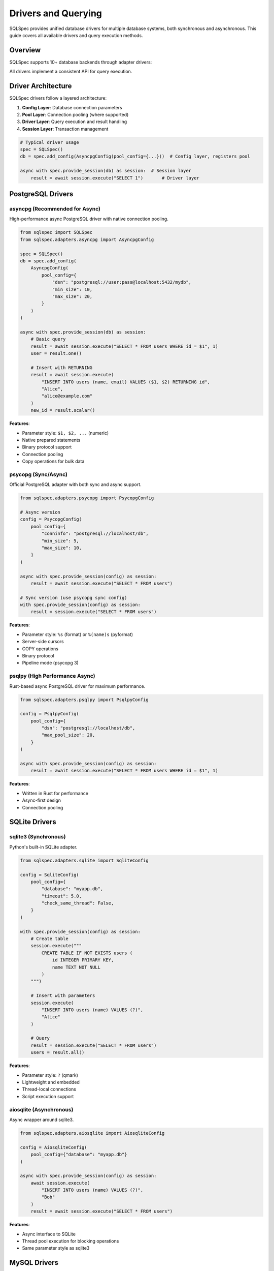 =====================
Drivers and Querying
=====================

SQLSpec provides unified database drivers for multiple database systems, both synchronous and asynchronous. This guide covers all available drivers and query execution methods.

Overview
--------

SQLSpec supports 10+ database backends through adapter drivers:

.. grid:: 2

   .. grid-item-card:: PostgreSQL
      :columns: 6

      - asyncpg (async)
      - psycopg (sync/async)
      - psqlpy (async)
      - ADBC (sync/async)

   .. grid-item-card:: SQLite
      :columns: 6

      - sqlite3 (sync)
      - aiosqlite (async)
      - ADBC (sync/async)

   .. grid-item-card:: MySQL
      :columns: 6

      - asyncmy (async)

   .. grid-item-card:: Other Databases
      :columns: 6

      - DuckDB (sync)
      - Oracle (sync/async)
      - BigQuery (sync)

All drivers implement a consistent API for query execution.

Driver Architecture
-------------------

SQLSpec drivers follow a layered architecture:

1. **Config Layer**: Database connection parameters
2. **Pool Layer**: Connection pooling (where supported)
3. **Driver Layer**: Query execution and result handling
4. **Session Layer**: Transaction management

.. code-block:: python

   # Typical driver usage
   spec = SQLSpec()
   db = spec.add_config(AsyncpgConfig(pool_config={...}))  # Config layer, registers pool

   async with spec.provide_session(db) as session:  # Session layer
       result = await session.execute("SELECT 1")       # Driver layer

PostgreSQL Drivers
------------------

asyncpg (Recommended for Async)
^^^^^^^^^^^^^^^^^^^^^^^^^^^^^^^

High-performance async PostgreSQL driver with native connection pooling.

.. code-block:: python

   from sqlspec import SQLSpec
   from sqlspec.adapters.asyncpg import AsyncpgConfig

   spec = SQLSpec()
   db = spec.add_config(
       AsyncpgConfig(
           pool_config={
               "dsn": "postgresql://user:pass@localhost:5432/mydb",
               "min_size": 10,
               "max_size": 20,
           }
       )
   )

   async with spec.provide_session(db) as session:
       # Basic query
       result = await session.execute("SELECT * FROM users WHERE id = $1", 1)
       user = result.one()

       # Insert with RETURNING
       result = await session.execute(
           "INSERT INTO users (name, email) VALUES ($1, $2) RETURNING id",
           "Alice",
           "alice@example.com"
       )
       new_id = result.scalar()

**Features**:

- Parameter style: ``$1, $2, ...`` (numeric)
- Native prepared statements
- Binary protocol support
- Connection pooling
- Copy operations for bulk data

psycopg (Sync/Async)
^^^^^^^^^^^^^^^^^^^^

Official PostgreSQL adapter with both sync and async support.

.. code-block:: python

   from sqlspec.adapters.psycopg import PsycopgConfig

   # Async version
   config = PsycopgConfig(
       pool_config={
           "conninfo": "postgresql://localhost/db",
           "min_size": 5,
           "max_size": 10,
       }
   )

   async with spec.provide_session(config) as session:
       result = await session.execute("SELECT * FROM users")

   # Sync version (use psycopg sync config)
   with spec.provide_session(config) as session:
       result = session.execute("SELECT * FROM users")

**Features**:

- Parameter style: ``%s`` (format) or ``%(name)s`` (pyformat)
- Server-side cursors
- COPY operations
- Binary protocol
- Pipeline mode (psycopg 3)

psqlpy (High Performance Async)
^^^^^^^^^^^^^^^^^^^^^^^^^^^^^^^^

Rust-based async PostgreSQL driver for maximum performance.

.. code-block:: python

   from sqlspec.adapters.psqlpy import PsqlpyConfig

   config = PsqlpyConfig(
       pool_config={
           "dsn": "postgresql://localhost/db",
           "max_pool_size": 20,
       }
   )

   async with spec.provide_session(config) as session:
       result = await session.execute("SELECT * FROM users WHERE id = $1", 1)

**Features**:

- Written in Rust for performance
- Async-first design
- Connection pooling

SQLite Drivers
--------------

sqlite3 (Synchronous)
^^^^^^^^^^^^^^^^^^^^^

Python's built-in SQLite adapter.

.. code-block:: python

   from sqlspec.adapters.sqlite import SqliteConfig

   config = SqliteConfig(
       pool_config={
           "database": "myapp.db",
           "timeout": 5.0,
           "check_same_thread": False,
       }
   )

   with spec.provide_session(config) as session:
       # Create table
       session.execute("""
           CREATE TABLE IF NOT EXISTS users (
               id INTEGER PRIMARY KEY,
               name TEXT NOT NULL
           )
       """)

       # Insert with parameters
       session.execute(
           "INSERT INTO users (name) VALUES (?)",
           "Alice"
       )

       # Query
       result = session.execute("SELECT * FROM users")
       users = result.all()

**Features**:

- Parameter style: ``?`` (qmark)
- Lightweight and embedded
- Thread-local connections
- Script execution support

aiosqlite (Asynchronous)
^^^^^^^^^^^^^^^^^^^^^^^^

Async wrapper around sqlite3.

.. code-block:: python

   from sqlspec.adapters.aiosqlite import AiosqliteConfig

   config = AiosqliteConfig(
       pool_config={"database": "myapp.db"}
   )

   async with spec.provide_session(config) as session:
       await session.execute(
           "INSERT INTO users (name) VALUES (?)",
           "Bob"
       )
       result = await session.execute("SELECT * FROM users")

**Features**:

- Async interface to SQLite
- Thread pool execution for blocking operations
- Same parameter style as sqlite3

MySQL Drivers
-------------

asyncmy (Asynchronous)
^^^^^^^^^^^^^^^^^^^^^^

Pure Python async MySQL/MariaDB driver.

.. code-block:: python

   from sqlspec.adapters.asyncmy import AsyncmyConfig

   config = AsyncmyConfig(
       pool_config={
           "host": "localhost",
           "port": 3306,
           "user": "myuser",
           "password": "mypassword",
           "database": "mydb",
           "minsize": 1,
           "maxsize": 10,
       }
   )

   async with spec.provide_session(config) as session:
       result = await session.execute(
           "SELECT * FROM users WHERE id = %s",
           1
       )

**Features**:

- Parameter style: ``%s`` (format)
- Connection pooling
- MySQL-specific types
- Character set support

Other Database Drivers
----------------------

DuckDB (Analytical Database)
^^^^^^^^^^^^^^^^^^^^^^^^^^^^^

In-process analytical database optimized for OLAP workloads.

.. code-block:: python

   from sqlspec.adapters.duckdb import DuckDBConfig

   # In-memory
   config = DuckDBConfig()

   # Persistent
   config = DuckDBConfig(
       pool_config={"database": "analytics.duckdb"}
   )

   with spec.provide_session(config) as session:
       # Create table from Parquet
       session.execute("""
           CREATE TABLE users AS
           SELECT * FROM read_parquet('users.parquet')
       """)

       # Analytical query
       result = session.execute("""
           SELECT date_trunc('day', created_at) as day,
                  count(*) as user_count
           FROM users
           GROUP BY day
           ORDER BY day
       """)

**Features**:

- OLAP-optimized query engine
- Parquet/CSV support
- Columnar storage
- Fast aggregations

Oracle Database
^^^^^^^^^^^^^^^

Oracle database support with python-oracledb.

.. code-block:: python

   from sqlspec.adapters.oracledb import OracleDBConfig

   config = OracleDBConfig(
       pool_config={
           "user": "myuser",
           "password": "mypassword",
           "dsn": "localhost:1521/ORCLPDB",
       }
   )

   with spec.provide_session(config) as session:
       result = session.execute(
           "SELECT * FROM employees WHERE employee_id = :id",
           id=100
       )

**Features**:

- Parameter style: ``:name`` (named)
- Both sync and async modes
- Connection pooling
- Oracle-specific types

BigQuery
^^^^^^^^

Google Cloud BigQuery for large-scale analytics.

.. code-block:: python

   from sqlspec.adapters.bigquery import BigQueryConfig

   config = BigQueryConfig(
       pool_config={
           "project": "my-project",
           "credentials": credentials_object,
       }
   )

   with spec.provide_session(config) as session:
       result = session.execute("""
           SELECT DATE(timestamp) as date,
                  COUNT(*) as events
           FROM `project.dataset.events`
           WHERE timestamp >= @start_date
           GROUP BY date
       """, start_date=datetime.date(2025, 1, 1))

**Features**:

- Parameter style: ``@name`` (named_at)
- Job-based execution
- Massive scale analytics
- Standard SQL support

Query Execution Methods
------------------------

All drivers support these query execution methods through sessions.

execute()
^^^^^^^^^

Execute any SQL statement and return results.

.. code-block:: python

   # SELECT query
   result = session.execute("SELECT * FROM users WHERE id = ?", 1)

   # INSERT query
   result = session.execute(
       "INSERT INTO users (name, email) VALUES (?, ?)",
       "Alice",
       "alice@example.com"
   )

   # UPDATE query
   result = session.execute(
       "UPDATE users SET email = ? WHERE id = ?",
       "newemail@example.com",
       1
   )
   print(f"Updated {result.rows_affected} rows")

   # DELETE query
   result = session.execute("DELETE FROM users WHERE id = ?", 1)

execute_many()
^^^^^^^^^^^^^^

Execute a statement with multiple parameter sets (batch insert/update).

.. code-block:: python

   # Batch insert
   session.execute_many(
       "INSERT INTO users (name, email) VALUES (?, ?)",
       [
           ("Alice", "alice@example.com"),
           ("Bob", "bob@example.com"),
           ("Charlie", "charlie@example.com"),
       ]
   )

   # Batch update
   session.execute_many(
       "UPDATE users SET status = ? WHERE id = ?",
       [
           ("active", 1),
           ("inactive", 2),
       ]
   )

select()
^^^^^^^^

Execute a SELECT query and return all rows.

.. code-block:: python

   users = session.execute("SELECT * FROM users WHERE status = ?", "active")
   # Returns list of dictionaries: [{"id": 1, "name": "Alice", ...}, ...]

select_one()
^^^^^^^^^^^^

Execute a SELECT query expecting exactly one result.

.. code-block:: python

   user = session.select_one("SELECT * FROM users WHERE id = ?", 1)
   # Returns single dictionary: {"id": 1, "name": "Alice", ...}
   # Raises NotFoundError if no results
   # Raises MultipleResultsFoundError if multiple results

select_one_or_none()
^^^^^^^^^^^^^^^^^^^^

Execute a SELECT query returning one or no results.

.. code-block:: python

   user = session.select_one_or_none("SELECT * FROM users WHERE email = ?", "nobody@example.com")
   # Returns dictionary or None
   # Raises MultipleResultsFoundError if multiple results

select_value()
^^^^^^^^^^^^^^

Execute a SELECT query returning a single scalar value.

.. code-block:: python

   count = session.select_value("SELECT COUNT(*) FROM users")
   # Returns: 42

   latest_id = session.select_value("SELECT MAX(id) FROM users")
   # Returns: 100

Working with Results
--------------------

SQLResult Object
^^^^^^^^^^^^^^^^

All queries return a ``SQLResult`` object with rich result information.

.. code-block:: python

   result = session.execute("SELECT id, name, email FROM users")

   # Access raw data
   result.data              # List of dictionaries
   result.column_names      # ["id", "name", "email"]
   result.rows_affected     # For INSERT/UPDATE/DELETE
   result.operation_type    # "SELECT", "INSERT", etc.

   # Convenience methods
   user = result.one()              # Single row (raises if not exactly 1)
   user = result.one_or_none()      # Single row or None
   value = result.scalar()          # First column of first row

Iterating Results
^^^^^^^^^^^^^^^^^

.. code-block:: python

   result = session.execute("SELECT * FROM users")

   # Get all rows and iterate
   users = result.all()
   for user in users:
       print(f"{user['name']}: {user['email']}")

   # List comprehension
   names = [user['name'] for user in result.all()]

Schema Mapping
^^^^^^^^^^^^^^

Map results to typed objects automatically.

.. code-block:: python

   from pydantic import BaseModel

   class User(BaseModel):
       id: int
       name: str
       email: str

   # Execute query
   result = session.execute("SELECT id, name, email FROM users")

   # Map results to typed User instances
   users: list[User] = result.all(schema_type=User)

   # Or get single typed result
   user_result = session.execute("SELECT id, name, email FROM users WHERE id = ?", 1)
   user: User = user_result.one(schema_type=User)

Transactions
------------

Manual Transaction Control
^^^^^^^^^^^^^^^^^^^^^^^^^^^

.. code-block:: python

   with spec.provide_session(config) as session:
       try:
           session.begin()

           session.execute("INSERT INTO users (name) VALUES (?)", "Alice")
           session.execute("INSERT INTO logs (action) VALUES (?)", "user_created")

           session.commit()
       except Exception:
           session.rollback()
           raise

Context Manager Transactions
^^^^^^^^^^^^^^^^^^^^^^^^^^^^^

.. code-block:: python

   async with spec.provide_session(config) as session:
       async with session.begin():
           await session.execute("UPDATE accounts SET balance = balance - 100 WHERE id = ?", 1)
           await session.execute("UPDATE accounts SET balance = balance + 100 WHERE id = ?", 2)
           # Auto-commits on success, auto-rollbacks on exception

Parameter Binding
-----------------

Positional Parameters
^^^^^^^^^^^^^^^^^^^^^

.. code-block:: python

   # SQLite, DuckDB (?)
   session.execute("SELECT * FROM users WHERE id = ?", 1)

   # PostgreSQL (asyncpg) ($1, $2, ...)
   session.execute("SELECT * FROM users WHERE id = $1 AND status = $2", 1, "active")

   # MySQL (%s)
   session.execute("SELECT * FROM users WHERE id = %s", 1)

Named Parameters
^^^^^^^^^^^^^^^^

.. code-block:: python

   # SQLite, Oracle (:name)
   session.execute(
       "SELECT * FROM users WHERE id = :id AND status = :status",
       id=1,
       status="active"
   )

   # BigQuery (@name)
   session.execute(
       "SELECT * FROM users WHERE created_at >= @start_date",
       start_date=datetime.date(2025, 1, 1)
   )

Type Coercion
^^^^^^^^^^^^^

SQLSpec automatically coerces types based on driver requirements:

.. code-block:: python

   # Booleans to integers (SQLite)
   session.execute("INSERT INTO users (is_active) VALUES (?)", True)
   # SQLite receives: 1

   # Datetime to ISO format (JSON databases)
   session.execute(
       "INSERT INTO events (timestamp) VALUES (?)",
       datetime.datetime.now()
   )

Script Execution
----------------

Execute multiple SQL statements in one call:

.. code-block:: python

   session.execute("""
       CREATE TABLE users (
           id INTEGER PRIMARY KEY,
           name TEXT NOT NULL
       );

       CREATE TABLE posts (
           id INTEGER PRIMARY KEY,
           user_id INTEGER,
           title TEXT,
           FOREIGN KEY (user_id) REFERENCES users(id)
       );

       CREATE INDEX idx_posts_user_id ON posts(user_id);
   """)

Performance Tips
----------------

**1. Use Connection Pooling**

.. code-block:: python

   config = AsyncpgConfig(
       pool_config={
           "dsn": "postgresql://localhost/db",
           "min_size": 10,
           "max_size": 20,
       }
   )

**2. Batch Operations**

Use ``execute_many()`` for bulk inserts:

.. code-block:: python

   # Fast batch insert
   session.execute_many(
       "INSERT INTO users (name) VALUES (?)",
       [(name,) for name in large_list]
   )

**3. Prepared Statements**

Drivers like asyncpg automatically prepare frequently-used statements.

**4. Use Appropriate Methods**

.. code-block:: python

   # Instead of:
   result = session.execute("SELECT COUNT(*) FROM users")
   count = result.scalar()

   # Use:
   count = session.select_value("SELECT COUNT(*) FROM users")

Driver Selection Guide
----------------------

Choose the right driver for your use case:

.. list-table::
   :header-rows: 1
   :widths: 20 20 60

   * - Database
     - Recommended Driver
     - Use Case
   * - PostgreSQL (Async)
     - asyncpg
     - High-performance async applications
   * - PostgreSQL (Sync)
     - psycopg
     - Traditional sync applications
   * - SQLite (Async)
     - aiosqlite
     - Async web applications with SQLite
   * - SQLite (Sync)
     - sqlite3
     - Simple applications, testing
   * - MySQL (Async)
     - asyncmy
     - Async MySQL applications
   * - Analytics
     - DuckDB
     - OLAP, data analysis, reporting
   * - Cloud Analytics
     - BigQuery
     - Large-scale cloud data warehousing

Next Steps
----------

- :doc:`query_builder` - Build queries programmatically
- :doc:`sql_files` - Load queries from SQL files
- :doc:`../reference/driver` - Detailed driver API reference

See Also
--------

- :doc:`configuration` - Configure database connections
- :doc:`data_flow` - Understanding query execution
- :doc:`framework_integrations` - Framework-specific usage
